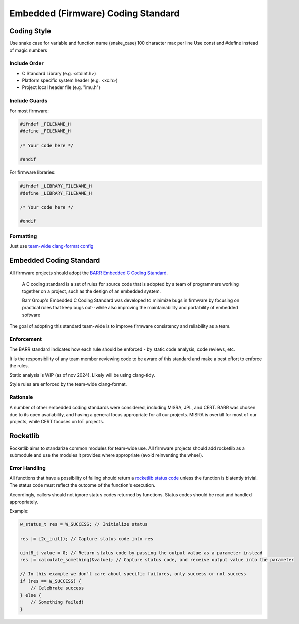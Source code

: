Embedded (Firmware) Coding Standard
######################################

Coding Style
*************

Use snake case for variable and function name (snake_case)
100 character max per line
Use const and #define instead of magic numbers

Include Order
===============
* C Standard Library (e.g. <stdint.h>)
* Platform specific system header (e.g. <xc.h>)
* Project local header file (e.g. "imu.h")

Include Guards
===============

For most firmware:

.. code-block:: c

	#ifndef _FILENAME_H
	#define _FILENAME_H

	/* Your code here */
	
	#endif

For firmware libraries:

.. code-block:: c

	#ifndef _LIBRARY_FILENAME_H
	#define _LIBRARY_FILENAME_H

	/* Your code here */
	
	#endif
	
Formatting
===============
Just use `team-wide clang-format config <https://github.com/waterloo-rocketry/rocketlib/blob/master/.clang-format>`_

Embedded Coding Standard
***************************
All firmware projects should adopt the `BARR Embedded C Coding Standard <https://barrgroup.com/embedded-systems/books/embedded-c-coding-standard>`_.

    A C coding standard is a set of rules for source code that is adopted by a team of programmers working together on a project, such as the design of an embedded system.
    
    Barr Group's Embedded C Coding Standard was developed to minimize bugs in firmware by focusing on practical rules that keep bugs out--while also improving the maintainability and portability of embedded software

The goal of adopting this standard team-wide is to improve firmware consistency and reliability as a team. 

Enforcement
=============
The BARR standard indicates how each rule should be enforced - by static code analysis, code reviews, etc.

It is the responsibility of any team member reviewing code to be aware of this standard and make
a best effort to enforce the rules.

Static analysis is WIP (as of nov 2024). Likely will be using clang-tidy.

Style rules are enforced by the team-wide clang-format.

Rationale
==========
A number of other embedded coding standards were considered, including MISRA, JPL, and CERT.
BARR was chosen due to its open availability, and having a general focus appropriate for all our projects.
MISRA is overkill for most of our projects, while CERT focuses on IoT projects.

Rocketlib
**********
Rocketlib aims to standarize common modules for team-wide use.
All firmware projects should add rocketlib as a submodule and use the modules it provides
where appropriate (avoid reinventing the wheel).

Error Handling
===============
All functions that have a possibility of failing should return a `rocketlib status code <https://github.com/waterloo-rocketry/rocketlib/blob/799ca8196b572062380c05ed9bdea1c1a9be4da1/include/common.h#L12>`_ unless the function is blatently trivial.
The status code must reflect the outcome of the function's execution.

Accordingly, callers should not ignore status codes returned by functions. Status codes should be read and handled appropriately.

Example:

.. code-block:: c

    w_status_t res = W_SUCCESS; // Initialize status

    res |= i2c_init(); // Capture status code into res

    uint8_t value = 0; // Return status code by passing the output value as a parameter instead
    res |= calculate_something(&value); // Capture status code, and receive output value into the parameter

    // In this example we don't care about specific failures, only success or not success
    if (res == W_SUCCESS) {
        // Celebrate success
    } else {
        // Something failed!
    }

